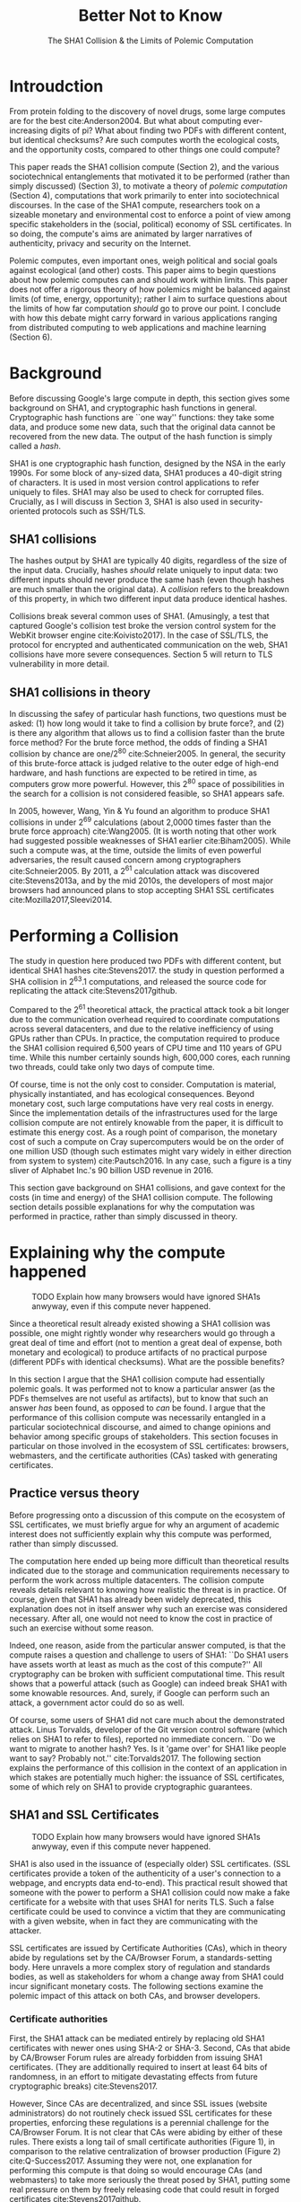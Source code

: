 :frontmatter:
#+options: toc:nil
#+LaTeX_CLASS: acmart
#+LATEX_HEADER: \usepackage{epigraph}
#+LATEX_HEADER: \input{authors}
#+LATEX_HEADER: \setcopyright{rightsretained}
#+LATEX_HEADER: \acmDOI{10.475/123_4}
#+LATEX_HEADER: \acmISBN{123-4567-24-567/08/06}
#+LATEX_HEADER: \acmConference[LIMITS '17]{ACM Limits Workshop}{June 2017}{Santa Barbara, California USA} 
#+LATEX_HEADER: \acmYear{2017}
#+LATEX_HEADER: \copyrightyear{2017}
#+LATEX_HEADER: \acmPrice{15.00}
#+TITLE: Better Not to Know
#+Author: 
#+SUBTITLE: The SHA1 Collision & the Limits of Polemic Computation
#+HTML_HEAD: <link rel="stylesheet" type="text/css" href="style1.css" />
:end:

#+BEGIN_EXPORT latex
\epigraph{I insist on the fact that there is generally no growth but only a luxurious squandering of energy in every form!}{Georges Batailles, \textit{The Accursed Share}}
#+END_EXPORT

* Introudction

From protein folding to the discovery of novel drugs,
some large computes are for the best
cite:Anderson2004.
But what about computing ever-increasing digits of pi?
What about finding two PDFs with different content, but identical checksums?
Are such computes worth
the ecological costs, and the opportunity costs, compared to other things one could compute?

This paper reads the SHA1 collision compute (Section 2), and the various sociotechnical entanglements that motivated it to be performed (rather than simply discussed) (Section 3),
to motivate a theory of /polemic computation/ (Section 4), 
computations that
work primarily to enter into sociotechnical discourses.
In the case of the SHA1 compute, researchers took on a sizeable monetary and environmental cost
to enforce a point of view among specific stakeholders in the (social, political) economy of SSL certificates.
In so doing, the compute's aims are animated by
larger narratives of authenticity, privacy and security on the Internet.
# , animated with particular narratives and aims.
# , through the feat of the resources expended on them,

Polemic computes, even important ones, weigh political and social goals against ecological (and other) costs.
This paper aims to begin questions about how polemic computes can and should work within limits.
This paper does not offer a rigorous theory of how polemics might be balanced against limits (of time, energy, opportunity);
rather I aim to surface questions about the limits of how far computation /should/ go to prove our point.
I conclude with how this debate might carry forward in various applications ranging from distributed computing to web applications and machine learning (Section 6).


* Background


Before discussing Google's large compute in depth,
this section gives some background on SHA1, and cryptographic hash functions in general.
Cryptographic hash functions are ``one way'' functions: 
they take some data, and produce some new data, such that the original data cannot be recovered from the new data. The output of the hash function is simply called a /hash/.

# https://www.schneier.com/blog/archives/2005/02/cryptanalysis_o.html
SHA1 is one cryptographic hash function, designed by the NSA in the early 1990s.
For some block of any-sized data, SHA1 produces a 40-digit string of characters.
It is used in most version control applications to refer uniquely to files. SHA1 may also be used to check for corrupted files. 
Crucially, as I will discuss in Section 3, SHA1 is also used in security-oriented protocols such as SSH/TLS.


** SHA1 collisions

The hashes output by SHA1 are typically 40 digits, regardless of the size of the input data.
Crucially, hashes /should/ relate uniquely to input data: 
two different inputs should never produce the same hash (even though hashes are much smaller than the original data).
A /collision/ refers to the breakdown of this property,
in which two different input data produce identical hashes.

Collisions break several common uses of SHA1. 
(Amusingly, a test that captured Google's collision test broke the version control system for the WebKit browser engine cite:Koivisto2017).
In the case of SSL/TLS, the protocol for encrypted and authenticated communication on the web, SHA1 collisions have more severe consequences.
Section 5 will return to TLS vulnerability in more detail.

** SHA1 collisions in theory

In discussing the safey of particular hash functions, two questions must be asked:
(1) how long would it take to find a collision by brute force?, and 
(2) is there any algorithm that allows us to find a collision faster than the brute force method?
For the brute force method, the odds of finding a SHA1 collision by chance are one/2^80
cite:Schneier2005.
In general, the security of this brute-force attack is judged relative to the outer edge of high-end hardware, and hash functions are expected to be retired in time, as computers grow more powerful.
However, this 2^80 space of possibilities in the search for a collision is not considered feasible, so SHA1 appears safe.

In 2005, however, Wang, Yin & Yu found an algorithm to produce SHA1 collisions in under 2^69 calculations (about 2,0000 times faster than the brute force approach)
cite:Wang2005.
(It is worth noting that other work had suggested possible weaknesses of SHA1 earlier cite:Biham2005).
While such a compute was, at the time, outside the limits of even powerful adversaries,
the result caused concern among cryptographers cite:Schneier2005.
By 2011, a 2^61 calculation attack was discovered cite:Stevens2013a,
and by the mid 2010s, the developers of most major browsers had announced plans to stop accepting SHA1 SSL certificates 
cite:Mozilla2017,Sleevi2014.


* Performing a Collision

The study in question here produced two PDFs with different content, but identical SHA1 hashes
cite:Stevens2017.
the study in question performed a SHA collision in 2^63.1 computations, 
and released the source code for replicating the attack
cite:Stevens2017github.

Compared to the 2^61 theoretical attack, the practical attack took a bit longer due to the communication overhead required to coordinate computations across several datacenters, and due to the relative inefficiency of using GPUs rather than CPUs.
In practice, the computation required to produce the SHA1 collision required 6,500 years of CPU time and 110 years of GPU time. While this number certainly sounds high, 600,000 cores, each running two threads, could take only two days of compute time.

Of course, time is not the only cost to consider.
Computation is material, physically instantiated, and has ecological consequences.
Beyond monetary cost, such large computations have very real costs in energy.
Since the implementation details of the infrastructures used for the large collision compute are not entirely knowable from the paper,
it is difficult to estimate this energy cost.
As a rough point of comparison, the monetary cost of such a compute on Cray supercomputers would be on the order of one million USD 
(though such estimates might vary widely in either direction from system to system)
cite:Pautsch2016.
In any case, such a figure is a tiny sliver of Alphabet Inc.'s 90 billion USD revenue in 2016.

This section gave background on SHA1 collisions, 
and gave context for the costs (in time and energy) of the SHA1 collision compute.
The following section details possible explanations for why the computation was performed
in practice, rather than simply discussed in theory.


* Explaining why the compute happened

#+ATTR_LATEX: :float multicolumn
#+caption: TODO Explain how many browsers would have ignored SHA1s anwyway, even if this compute never happened.
[[./figures/browser-share.png]]

Since a theoretical result already existed showing a SHA1 collision was possible, 
one might rightly wonder why researchers would go through a great deal of time and effort
(not to mention a great deal of expense, both monetary and ecological)
to produce artifacts of no practical purpose (different PDFs with identical checksums).
What are the possible benefits?

In this section I argue that
the SHA1 collision compute had essentially polemic goals.
It was performed not to know a particular answer
(as the PDFs themselves are not useful as artifacts), 
but to know that such an answer /has/ been found,
as opposed to /can/ be found.
I argue that the performance of this collision compute
was necessarily entangled in a particular sociotechnical discourse,
and aimed to change opinions and behavior among specific groups of stakeholders.
This section focuses in particular on those involved in the ecosystem of SSL certificates: browsers, webmasters, and the certificate authorities (CAs) tasked with generating certificates.

** Practice versus theory

Before progressing onto a discussion of this compute on the ecosystem of SSL certificates,
we must briefly argue for why an argument of academic interest does not sufficiently explain why this compute was performed, rather than simply discussed.

The computation here ended up being more difficult than theoretical results indicated due to the storage and communication requirements necessary to perform the work across multiple datacenters. 
The collision compute reveals details relevant
to knowing how realistic the threat is in practice. 
Of course, given that SHA1 has already been widely deprecated, this explanation does not in itself answer why such an exercise was considered necessary.
After all, one would not need to know the cost in practice of such an exercise without some reason.

Indeed, one reason, aside from the particular answer computed, is that the compute raises a question and challenge to users of SHA1:
``Do SHA1 users have assets worth at least as much as the cost of this compute?''
All cryptography can be broken with sufficient computational time.
This result shows that a powerful attack (such as Google) can indeed break SHA1 with some knowable resources.
And, surely, if Google can perform such an attack, a government actor could do so as well.
# Cybersecurity practice depends on navigating the costs and benefits for adversaries, and their presumed resourcefulness

Of course, some users of SHA1 did not care much about the demonstrated attack.
Linus Torvalds, developer of the Git version control software (which relies on SHA1 to refer to files), reported no immediate concern.
``Do we want to migrate to another hash? Yes. Is it 'game over' for SHA1 like people want to say? Probably not.'' cite:Torvalds2017.
The following section explains the performance of this collision in the context of 
an application in which stakes are potentially much higher:
the issuance of SSL certificates, some of which rely on SHA1 to provide cryptographic guarantees.

** SHA1 and SSL Certificates

#+ATTR_LATEX: :placement [t!]
#+caption: TODO Explain how many browsers would have ignored SHA1s anwyway, even if this compute never happened.
[[./figures/ca-share.png]]

SHA1 is also used in the issuance of (especially older) SSL certificates.
(SSL certificates
provide a token of the authenticity of a user's connection to a webpage,
and encrypts data end-to-end).
This practical result showed that someone with the power to perform a SHA1 collision could
now make a fake certificate for a website with that uses SHA1 for nerits TLS.
Such a false certificate could
be used to convince a victim that they are communicating with a given website,
when in fact they are communicating with the attacker.

SSL certificates are issued by Certificate Authorities (CAs), which in theory abide by 
regulations set by the CA/Browser Forum, a standards-setting body.
Here unravels a more complex story of regulation and standards bodies,
as well as stakeholders for whom a change away from SHA1 could incur significant monetary costs.
The following sections examine the polemic impact of this attack on both CAs, and browser developers. 

*** Certificate authorities

First, the SHA1 attack can be mediated entirely by
replacing old SHA1 certificates with newer ones using SHA-2 or SHA-3.
Second, CAs that abide by CA/Browser Forum rules are already forbidden from issuing SHA1 certificates. (They are additionally required to insert at least 64 bits of randomness, in an effort to mitigate devastating effects from future cryptographic breaks) cite:Stevens2017.

However, Since CAs are decentralized, and since SSL issues (website administrators) do not routinely check issued SSL certificates for these properties, enforcing these regulations is a perennial challenge for the CA/Browser Forum. It is not clear that CAs were abiding by either of these rules.
There exists a long tail of small certificate authorities (Figure 1), in comparison to the relative centralization of browser production (Figure 2) cite:Q-Success2017.
Assuming they were not, one explanation for performing this compute is that doing so would encourage CAs (and webmasters) to take more seriously the threat posed by SHA1,
putting some real pressure on them by freely releasing code that could result in forged certificates cite:Stevens2017github.

In effect, the very existence of an exploit makes CAs who continue not to abide by CA/F rules more liable.
Thus, this rather costly collision compute worked to an extent as an agent of enforcement,
``correcting'' (that is, enforcing a perspective upon) CAs in ways existing standards bodies were unable to do.


*** Browser developers

Alongside the issue of enforcing proper security practices on a decentralized system of certificate authorities, 
a separate ecosystem of browser developers exercises independent authority to accept, or reject, certificates issued by CAs.
While browser production is also decentralized, it is less so than CAs (Figure 2)
cite:Buckler2016.
 
According to these statistics, the majority of browsers on the web had already agreed to stop accepting SHA1 SSL certificates,
even before this compute took place
cite:Sleevi2014,Mozilla2017.
So, regardless of what certificate authorities do, users of these browsers would have been protected from any vulnerabilities in SHA1, 
and the CAs would have faced additional market pressure to move away from SHA1.

If the performance of the collision compute was not necessary to change behaviors among browser developers
(and thus to protect users),
why was it performed?
One explanation may come from the press room.
Browser developers such as Mozilla and Google have received criticism for their decision to reject SHA1 certificates, even from other industry leaders such as Facebook cite:Stamos2015, given the still-theoretical nature of the hash's vulnerability
Thus, another dimension of this compute's polemic aims
relates to browser PR, undercutting claims that the decision to deprecate SHA1 was premature.
Crucially, browsers has a vested interest in security:
browsers need their users to feel secure, as customers will flee if they do not feel safe shopping and communicating on the Internet.
# While CA/B Forum had already agreed to deprecate SHA1 for new certificates, it definitely bolsters the public position that Google had already taken 
# that we should move away from trusting this algorithm. Firefox was, without any knowledge of this research, moving to mark SHA1 certs as insecure, 
# but it'll help Mozilla on the pushback they may receive about that decision. Articles continued to be written about whether Google and others were right in 
# taking a hard line position against SHA1, and "we showed an actual collision" is a strong piece of evidence for that debate. I don't know that it'll 
# persuade people who had economic reasons for hoping we could continue SHA1 certificate distribution for another year or whatever, 
# but it certainly helps in the blogosphere/newsroom debate.


* The polemics of actually doing

The prior section gave sociotechnical context for the performance of the SHA1 collision compute,
giving many explanations across a wide variety of contexts.
However, as of now, we lack a theory for systematically typifying these disparate explanations.
In this section, I propose a definition of /polemic computation/ to describe motivations for performing computes such as those above (Section 5.1).
Namely, we propose that some computation is performed because there is a polemic power to doing so, 
and that the material resources expended on such a computation take agency in particular sociotechnical debates.
We tie this theory to that of charismatic technology (Section 5.2)
and to critical design (Section 5.3)
in centering the material nature of performed computation
in describing its agential power in sociotechnical discourses.

** Defining polemic computation

This paper defines /polemic computation/ 
as a computation enacted (rather than discussed)
in order to forward an argument or ideology.
Crucially, computations are material artifacts, 
produced in time and energy 
cite:Dourish2011a.
Their performance or enactment also requires 
specialized technical expertise in the form of labor.
Polemic computes are at once feats and artifacts, which act cite:Ames2015 
in sociotechnical debates.
The following sections relate this theory of polemic computations
to other theories of charismatic technology and critical design,
highlighting the relevant differences to our theories.

** Charismatic technology

Polemic computation can be said to ``work'' in part 
because it is animated by ideological frameworks.
In the case of the SHA1 computation,
ideals that web communications /should/ be private and authenticated
very much animate the particular computations that occurred.
These ideals become especially clear when one examines the motivations for actually performing the compute,
even though they were already discussed in theory.

In this way, polemic computation draws strongly from Ames' theory of /charismatic technology/
cite:Ames2015.
Drawing on actor-network theory, charismatic technology would ascribe the very artifact of the computation
(a material artifact produced by material means cite:Dourish2011a,,Bennett2013a)
agency in the technosocial discourses around privacy and security.
Much like in Ames case of the One Laptop Per Child project,
polemic computation aims to change behavior and beliefs among specific stakeholders in specific debates.

As with charisma,
power is central to polemic computing.
Here, power plays in through the resources required to perform the compute.
However, in contrast to charismatic technology, polemic computation 
centers the material act of computing as a /feat/ with costs in time and energy.
In energy, computation expends valuable and scarce ecological resources cite:SixSilberman2015.
In time and energy, computational incurs opportunity costs, through answers that could have been computed but were not.

Rather than computing answers, polemic computation uses the material feat of expenditure 
to work as an agent in technosocial discourse.
Indeed, the SHA1 collision demonstrated an attack feasible only for highly resourceful actors (for now). 
Such actors might be a government or, apparently, Google.
Thus, this collision demonstrated not only the considerable resources required to exploit SHA1,
but the vast resources that Google must have, if it is able to spend so heavily on a project with essentially polemic aims.

** Critical design

Another strand of research that explicitly centers the agency of technological artifacts
is critical design cite:Dunne2001.
Critical design seeks to harness the agency of technical artifacts 
to challenge assumptions or surface lurking cultural narratives.
In many ways, polemic computation serves as a critical artifact.
The SHA1 collision compute, for example, 
called out the poor security practices of many certificate authorities.
Specifically, the material production of the computation,
combined with its almost satirical nature (the compute produced PDFs),
acted to /define/ what is and is not a poor security practice for certificate authorities.
Much in the tradition of critical design
used its material power cite:Bennett2013a along with a touch of humor, to enter into technosocial debates and imaginaries.


* Ecological Risks, Polemic Rewards

The prior section outlined explanations for why the SHA1 compute was performed, 
and proposed a theory of polemic computation typifying such explanations.
A separate question that I have not yet addressed 
is whether or not the compute /should/ have been performed,
given the ecological costs (energy and CO2), and the opportunity costs (what could they could have computed instead?).

More generally, in the case of computations with polemic aims,
how do we decide when to compute?
How can we weigh costs (of all sorts) against the potential (polemic) benefits?
This question could be framed from both an ethical perspective, 
and from an econometric one.
This section aims to outline potential avenues for future work
by reviewing various classes of compute projects,
highlighting ways in which they could be considered polemic,
and surfacing the field of limits, risks, and rewards associated with each.
In general, future work should explore the space of risks and rewards
associated with polemic computes from a variety of ethical, legal, ecological and economic standpoints.

** Volunteer distributed computing projects

Some projects have aimed to perform large computations by distributing the work across multiple machines,
particularly commodity hardware supplied by volunteers.
A popular platform, BOINC (Berkeley Open Infrastructure for Network Computing)
allows projects to utilize a vast network of volunteers' computing time, 
for example, when their laptop is idle, as a screensaver
cite:Anderson2004.
The power of this approach lies in its ability to scale ``horizontally,''
across a wide variety of readily-accessible (and widely deployed) machines.

However, individual machines may not be as efficient in power 
as large-scale facilities.
Network transmissions, and the generally lower power-efficiency of commodity devices.
incur additional costs in energy.
These projects reduce capital overhead for those running the compute,
but may exacerbate ecological risks.
# so, let's not decentarlize everything...some things it makes ecological sense to centralize

Future work might examine volunteer computing projects through the lens of polemic computation.
Projects like SETI (Search for Extraterrestrial Intelligence at Home), which have users perform fast fourier transforms on billions of hours of radio recordings,
serve as much to engage in discourses around science and the public as they do to produce useful data 
cite:Anderson2004.
The computational work (and associated costs) might be fruitfully examined to other distributed projects, 
such as protein folding.

# Cryptocurrencies present another class of distributed computing projects.
# Proof of work schemes allow peers to perform computationally intensive tasks,
# which give the currency a scarcity _[]_. 
# The value of cryptocurrencies are tightly linked to the cost of particular computations,
# and is thus limited by the capital cost of energy.
# Since computation has the explicit use of constructing or making legible the value of a currency, 
# it is difficult to evaluate such work as purely polemic.
# However, th


** Web applications as supercomputation

Web applications share some properties with the volunteer distributed computing applications mentioned above.
Much computation is offloaded onto commodity clients, such as mobile phone apps or web browsers.
Consumers of these applications trade their computational time, and electricity, in exchange for the service.
Consider Netflix, which retains a centralized system of indexing and content delivery,
but offloads to consumers the processing associated with watching videos 
(downloading videos, along with decrypting the digital rights management, decoding the video format, and finally playing the video and audio).

Future work might examine the motivations for architectural decisions in web applications through 
the polemics around Web 2.0 
cite:Scholz2008,
examining how discourse around ``thin clients'' and ``the cloud''
interact with technical constraints
to influence decisions in where processing takes place.
Such polemic decisions may have real ecological consequences.


** Rise of machine learning

Some work in machine learning blurs the line 
between polemic intent and answer-finding.
Image recognition benchmarks provide one example of this phenomenon:
while a good image recognition algorithm certainly /can/ have intrinsic value in other domains 
(e.g, in transfer learning cite:Jean2016f),
the production of such an algorithm is often incidental to the production of the benchmark.
Benchmarks serve to mark or legitimize the algorithm's architecture (especially in the case of neural nets)
for the classification problem.

Meanwhile, contemporary machine learning techniques, especially the training of neural nets, 
require a tremendous amount of computation, and therefore a large expenditure of energy.
Thus, when training algorithms in a computationally complex way,
we must ask questions about the costs (and motivations) for doing so.
Future work could raise questions about the polemics involved
with particular attempts to train deep learning algorithms,
examining their ecological costs against the sociotechnical goals 
of performance in particular competitions or benchmarks cite:SixSilberman2015.


* Conclusion

Using the example of a particular large-scale compute,
this paper highlights broader tensions about when and when not to compute.
In the case of polemic computation, the social rewards are always unclear.
Future work should consider broadly what we can we do to hedge our risks, 
not just in time and capital,
but in ecological cost.
We will only have more things to compute,
and more things to compute them with,
but how to select which to expend our increasingly precious resources on, 
how to use restraint?


* Acknowledgements
Thanks to Morgan Aimes, Nick Doty, Anette Greiner, Sebastian Benthall and John Chuang for their comments and conversations.

\bibliographystyle{ACM-Reference-Format}
\bibliography{refs}
